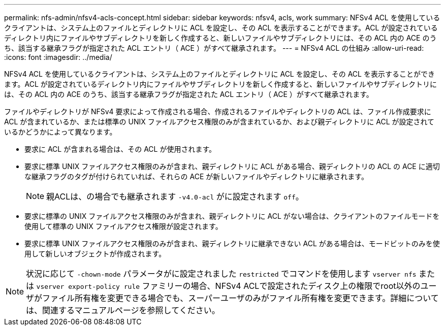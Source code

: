 ---
permalink: nfs-admin/nfsv4-acls-concept.html 
sidebar: sidebar 
keywords: nfsv4, acls, work 
summary: NFSv4 ACL を使用しているクライアントは、システム上のファイルとディレクトリに ACL を設定し、その ACL を表示することができます。ACL が設定されているディレクトリ内にファイルやサブディレクトリを新しく作成すると、新しいファイルやサブディレクトリには、その ACL 内の ACE のうち、該当する継承フラグが指定された ACL エントリ（ ACE ）がすべて継承されます。 
---
= NFSv4 ACL の仕組み
:allow-uri-read: 
:icons: font
:imagesdir: ../media/


[role="lead"]
NFSv4 ACL を使用しているクライアントは、システム上のファイルとディレクトリに ACL を設定し、その ACL を表示することができます。ACL が設定されているディレクトリ内にファイルやサブディレクトリを新しく作成すると、新しいファイルやサブディレクトリには、その ACL 内の ACE のうち、該当する継承フラグが指定された ACL エントリ（ ACE ）がすべて継承されます。

ファイルやディレクトリが NFSv4 要求によって作成される場合、作成されるファイルやディレクトリの ACL は、ファイル作成要求に ACL が含まれているか、または標準の UNIX ファイルアクセス権限のみが含まれているか、および親ディレクトリに ACL が設定されているかどうかによって異なります。

* 要求に ACL が含まれる場合は、その ACL が使用されます。
* 要求に標準 UNIX ファイルアクセス権限のみが含まれ、親ディレクトリに ACL がある場合、親ディレクトリの ACL の ACE に適切な継承フラグのタグが付けられていれば、それらの ACE が新しいファイルやディレクトリに継承されます。
+
[NOTE]
====
親ACLは、の場合でも継承されます `-v4.0-acl` がに設定されます `off`。

====
* 要求に標準の UNIX ファイルアクセス権限のみが含まれ、親ディレクトリに ACL がない場合は、クライアントのファイルモードを使用して標準の UNIX ファイルアクセス権限が設定されます。
* 要求に標準 UNIX ファイルアクセス権限のみが含まれ、親ディレクトリに継承できない ACL がある場合は、モードビットのみを使用して新しいオブジェクトが作成されます。


[NOTE]
====
状況に応じて `-chown-mode` パラメータがに設定されました `restricted` でコマンドを使用します `vserver nfs` または `vserver export-policy rule` ファミリーの場合、NFSv4 ACLで設定されたディスク上の権限でroot以外のユーザがファイル所有権を変更できる場合でも、スーパーユーザのみがファイル所有権を変更できます。詳細については、関連するマニュアルページを参照してください。

====